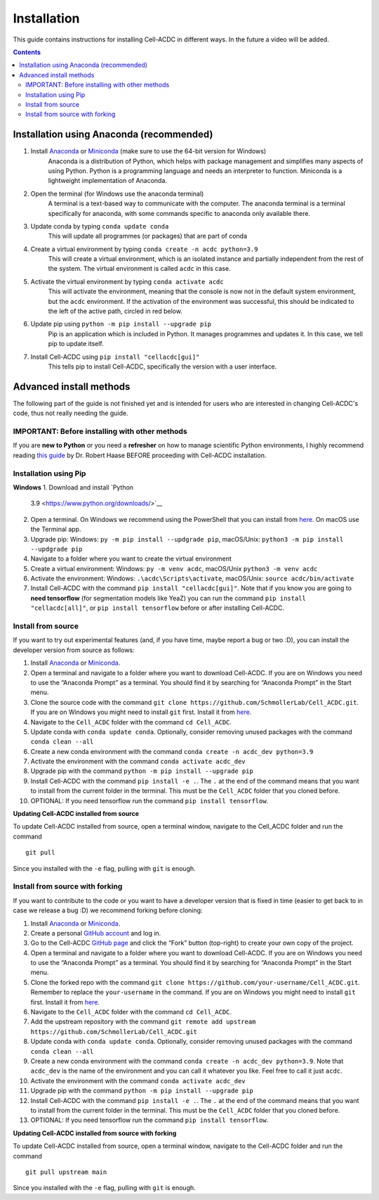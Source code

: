Installation
============
This guide contains instructions for installing Cell-ACDC in different ways. In the future a video will be added.

.. contents::


Installation using Anaconda (recommended)
-----------------------------------------

1. Install `Anaconda <https://www.anaconda.com/download>`__ or `Miniconda <https://docs.conda.io/projects/miniconda/en/latest/index.html#quick-command-line-install>`__ (make sure to use the 64-bit version for Windows)
    Anaconda is a distribution of Python, which helps with package management and simplifies many aspects of using Python. Python is a programming language and needs an interpreter to function. Miniconda is a lightweight implementation of Anaconda.
2. Open the terminal (for Windows use the anaconda terminal)
    A terminal is a text-based way to communicate with the computer. The anaconda terminal is a terminal specifically for anaconda, with some commands specific to anaconda only available there.
3. Update conda by typing ``conda update conda``
    This will update all programmes (or packages) that are part of conda
4. Create a virtual environment by typing ``conda create -n acdc python=3.9``
    This will create a virtual environment, which is an isolated instance and partially independent from the rest of the system. The virtual environment is called ``acdc`` in this case.
5. Activate the virtual environment by typing ``conda activate acdc``
    This will activate the environment, meaning that the console is now not in the default system environment, but the ``acdc`` environment. If the activation of the environment was successful, this should be indicated to the left of the active path, circled in red below.

.. image:: https://github.com/Teranis/Cell_ACDC/blob/main/docs/source/images/Cmdprompt.png?raw=true
    :target: https://github.com/Teranis/Cell_ACDC/blob/main/docs/source/images/Cmdprompt.png
    :alt: The active environment is displayed to the left of the currently active path
    :width: 600

6. Update pip using ``python -m pip install --upgrade pip``
    Pip is an application which is included in Python. It manages programmes and updates it. In this case, we tell pip to update itself.
7. Install Cell-ACDC using ``pip install "cellacdc[gui]"``
    This tells pip to install Cell-ACDC, specifically the version with a user interface.

Advanced install methods
------------------------

The following part of the guide is not finished yet and is intended for users who are interested in changing Cell-ACDC's code, thus not really needing the guide.

IMPORTANT: Before installing with other methods
~~~~~~~~~~~~~~~~~~~~~~~~~~~~~~~~~~~~~~~~~~~~~~~
If you are **new to Python** or you need a **refresher** on how to
manage scientific Python environments, I highly recommend reading `this
guide <https://focalplane.biologists.com/2022/12/08/managing-scientific-python-environments-using-conda-mamba-and-friends/>`__
by Dr. Robert Haase BEFORE proceeding with Cell-ACDC installation.

Installation using Pip
~~~~~~~~~~~~~~~~~~~~~~
**Windows**
1. Download and install `Python
   3.9 <https://www.python.org/downloads/>`__
2. Open a terminal. On Windows we recommend using the PowerShell that
   you can install from
   `here <https://docs.microsoft.com/it-it/powershell/scripting/install/installing-powershell-on-windows?view=powershell-7.2#installing-the-msi-package>`__.
   On macOS use the Terminal app.
3. Upgrade pip: Windows: ``py -m pip install --updgrade pip``,
   macOS/Unix: ``python3 -m pip install --updgrade pip``
4. Navigate to a folder where you want to create the virtual environment
5. Create a virtual environment: Windows: ``py -m venv acdc``,
   macOS/Unix ``python3 -m venv acdc``
6. Activate the environment: Windows: ``.\acdc\Scripts\activate``,
   macOS/Unix: ``source acdc/bin/activate``
7. Install Cell-ACDC with the command ``pip install "cellacdc[gui]"``.
   Note that if you know you are going to **need tensorflow** (for
   segmentation models like YeaZ) you can run the command
   ``pip install "cellacdc[all]"``, or ``pip install tensorflow`` before
   or after installing Cell-ACDC.

Install from source
~~~~~~~~~~~~~~~~~~~

If you want to try out experimental features (and, if you have time,
maybe report a bug or two :D), you can install the developer version
from source as follows:

1.  Install `Anaconda <https://www.anaconda.com/products/individual>`__
    or `Miniconda <https://docs.conda.io/en/latest/miniconda.html>`__.
2.  Open a terminal and navigate to a folder where you want to download
    Cell-ACDC. If you are on Windows you need to use the “Anaconda
    Prompt” as a terminal. You should find it by searching for “Anaconda
    Prompt” in the Start menu.
3.  Clone the source code with the command
    ``git clone https://github.com/SchmollerLab/Cell_ACDC.git``. If you
    are on Windows you might need to install ``git`` first. Install it
    from `here <https://git-scm.com/download/win>`__.
4.  Navigate to the ``Cell_ACDC`` folder with the command
    ``cd Cell_ACDC``.
5.  Update conda with ``conda update conda``. Optionally, consider
    removing unused packages with the command ``conda clean --all``
6.  Create a new conda environment with the command
    ``conda create -n acdc_dev python=3.9``
7.  Activate the environment with the command
    ``conda activate acdc_dev``
8.  Upgrade pip with the command ``python -m pip install --upgrade pip``
9.  Install Cell-ACDC with the command ``pip install -e .``. The ``.``
    at the end of the command means that you want to install from the
    current folder in the terminal. This must be the ``Cell_ACDC``
    folder that you cloned before.
10. OPTIONAL: If you need tensorflow run the command
    ``pip install tensorflow``.

**Updating Cell-ACDC installed from source**

To update Cell-ACDC installed from source, open a terminal window,
navigate to the Cell_ACDC folder and run the command

::

   git pull

Since you installed with the ``-e`` flag, pulling with ``git`` is
enough.

Install from source with forking
~~~~~~~~~~~~~~~~~~~~~~~~~~~~~~~~

If you want to contribute to the code or you want to have a developer
version that is fixed in time (easier to get back to in case we release
a bug :D) we recommend forking before cloning:

1.  Install `Anaconda <https://www.anaconda.com/products/individual>`__
    or `Miniconda <https://docs.conda.io/en/latest/miniconda.html>`__.
2.  Create a personal `GitHub account <https://github.com>`__ and log
    in.
3.  Go to the Cell-ACDC `GitHub
    page <https://github.com/SchmollerLab/Cell_ACDC>`__ and click the
    “Fork” button (top-right) to create your own copy of the project.
4.  Open a terminal and navigate to a folder where you want to download
    Cell-ACDC. If you are on Windows you need to use the “Anaconda
    Prompt” as a terminal. You should find it by searching for “Anaconda
    Prompt” in the Start menu.
5.  Clone the forked repo with the command
    ``git clone https://github.com/your-username/Cell_ACDC.git``.
    Remember to replace the ``your-username`` in the command. If you are
    on Windows you might need to install ``git`` first. Install it from
    `here <https://git-scm.com/download/win>`__.
6.  Navigate to the ``Cell_ACDC`` folder with the command
    ``cd Cell_ACDC``.
7.  Add the upstream repository with the command
    ``git remote add upstream https://github.com/SchmollerLab/Cell_ACDC.git``
8.  Update conda with ``conda update conda``. Optionally, consider
    removing unused packages with the command ``conda clean --all``
9.  Create a new conda environment with the command
    ``conda create -n acdc_dev python=3.9``. Note that ``acdc_dev`` is
    the name of the environment and you can call it whatever you like.
    Feel free to call it just ``acdc``.
10. Activate the environment with the command
    ``conda activate acdc_dev``
11. Upgrade pip with the command ``python -m pip install --upgrade pip``
12. Install Cell-ACDC with the command ``pip install -e .``. The ``.``
    at the end of the command means that you want to install from the
    current folder in the terminal. This must be the ``Cell_ACDC``
    folder that you cloned before.
13. OPTIONAL: If you need tensorflow run the command
    ``pip install tensorflow``.

**Updating Cell-ACDC installed from source with forking**

To update Cell-ACDC installed from source, open a terminal window,
navigate to the Cell-ACDC folder and run the command

::

   git pull upstream main

Since you installed with the ``-e`` flag, pulling with ``git`` is
enough.